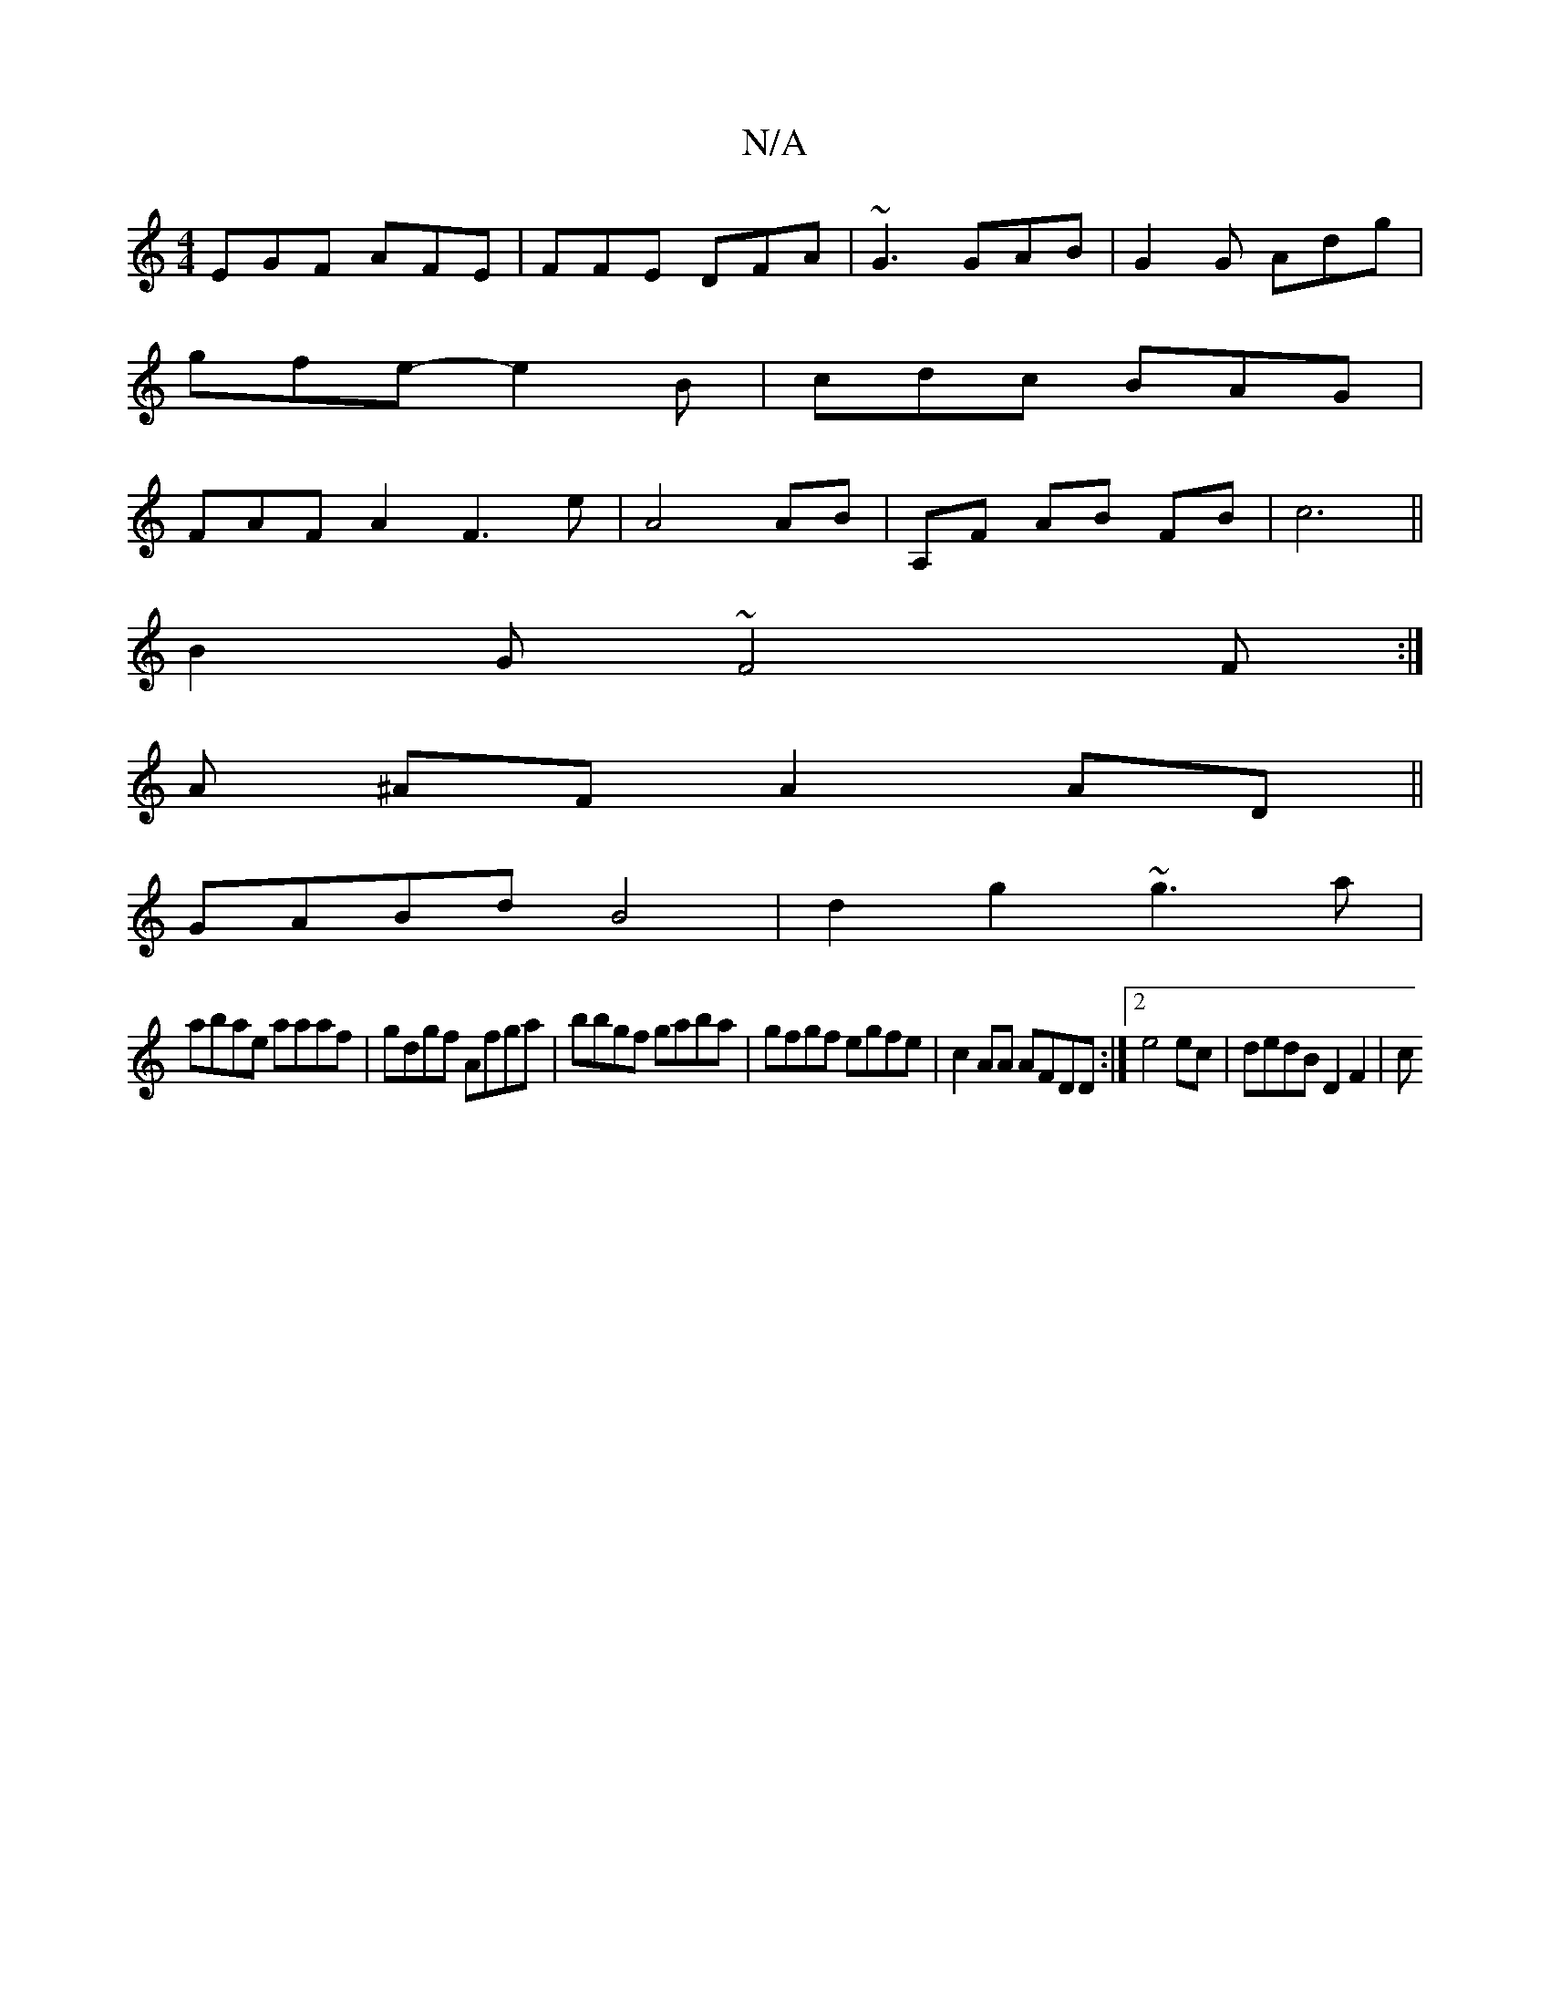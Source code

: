 X:1
T:N/A
M:4/4
R:N/A
K:Cmajor
EGF AFE|FFE DFA|~G3 GAB|G2G Adg|
gfe- e2B|cdc BAG|
FAFA2F3e| A4 AB|A,F AB FB|c6||
B2 G ~F4 F:|]
A ^AF A2 AD||
GABd B4-|d2g2 ~g3a|
abae aaaf|gdgf Afga|bbgf gaba|gfgf egfe|c2AA AFDD:|2 e4 ec|dedB D2F2|c